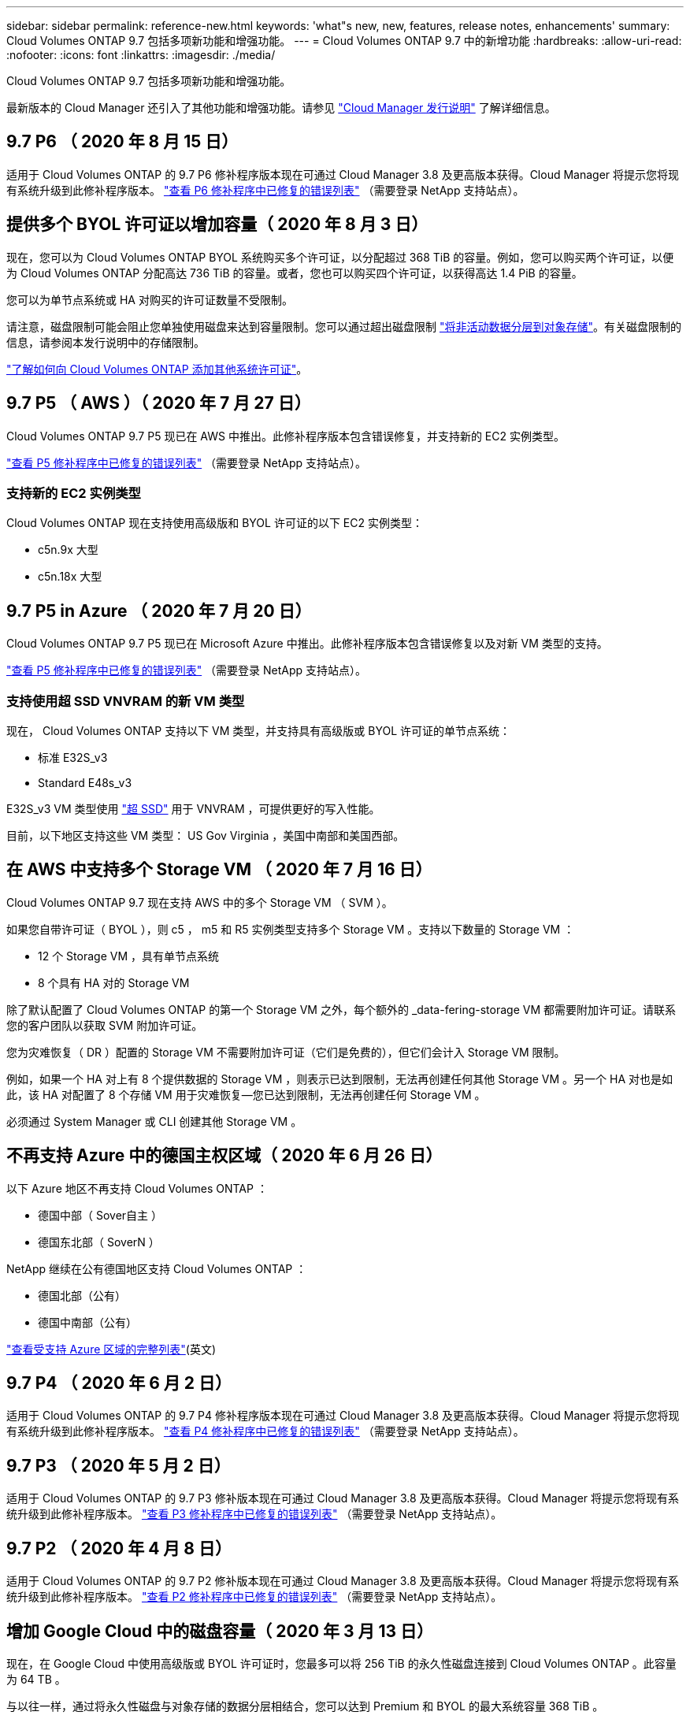 ---
sidebar: sidebar 
permalink: reference-new.html 
keywords: 'what"s new, new, features, release notes, enhancements' 
summary: Cloud Volumes ONTAP 9.7 包括多项新功能和增强功能。 
---
= Cloud Volumes ONTAP 9.7 中的新增功能
:hardbreaks:
:allow-uri-read: 
:nofooter: 
:icons: font
:linkattrs: 
:imagesdir: ./media/


[role="lead"]
Cloud Volumes ONTAP 9.7 包括多项新功能和增强功能。

最新版本的 Cloud Manager 还引入了其他功能和增强功能。请参见 https://docs.netapp.com/us-en/bluexp-cloud-volumes-ontap/whats-new.html["Cloud Manager 发行说明"^] 了解详细信息。



== 9.7 P6 （ 2020 年 8 月 15 日）

适用于 Cloud Volumes ONTAP 的 9.7 P6 修补程序版本现在可通过 Cloud Manager 3.8 及更高版本获得。Cloud Manager 将提示您将现有系统升级到此修补程序版本。 https://mysupport.netapp.com/site/products/all/details/cloud-volumes-ontap/downloads-tab/download/62632/9.7P6["查看 P6 修补程序中已修复的错误列表"^] （需要登录 NetApp 支持站点）。



== 提供多个 BYOL 许可证以增加容量（ 2020 年 8 月 3 日）

现在，您可以为 Cloud Volumes ONTAP BYOL 系统购买多个许可证，以分配超过 368 TiB 的容量。例如，您可以购买两个许可证，以便为 Cloud Volumes ONTAP 分配高达 736 TiB 的容量。或者，您也可以购买四个许可证，以获得高达 1.4 PiB 的容量。

您可以为单节点系统或 HA 对购买的许可证数量不受限制。

请注意，磁盘限制可能会阻止您单独使用磁盘来达到容量限制。您可以通过超出磁盘限制 https://docs.netapp.com/us-en/bluexp-cloud-volumes-ontap/concept-data-tiering.html["将非活动数据分层到对象存储"^]。有关磁盘限制的信息，请参阅本发行说明中的存储限制。

https://docs.netapp.com/us-en/bluexp-cloud-volumes-ontap/task-manage-node-licenses.html["了解如何向 Cloud Volumes ONTAP 添加其他系统许可证"^]。



== 9.7 P5 （ AWS ）（ 2020 年 7 月 27 日）

Cloud Volumes ONTAP 9.7 P5 现已在 AWS 中推出。此修补程序版本包含错误修复，并支持新的 EC2 实例类型。

https://mysupport.netapp.com/site/products/all/details/cloud-volumes-ontap/downloads-tab/download/62632/9.7P5["查看 P5 修补程序中已修复的错误列表"^] （需要登录 NetApp 支持站点）。



=== 支持新的 EC2 实例类型

Cloud Volumes ONTAP 现在支持使用高级版和 BYOL 许可证的以下 EC2 实例类型：

* c5n.9x 大型
* c5n.18x 大型




== 9.7 P5 in Azure （ 2020 年 7 月 20 日）

Cloud Volumes ONTAP 9.7 P5 现已在 Microsoft Azure 中推出。此修补程序版本包含错误修复以及对新 VM 类型的支持。

https://mysupport.netapp.com/site/products/all/details/cloud-volumes-ontap/downloads-tab/download/62632/9.7P5["查看 P5 修补程序中已修复的错误列表"^] （需要登录 NetApp 支持站点）。



=== 支持使用超 SSD VNVRAM 的新 VM 类型

现在， Cloud Volumes ONTAP 支持以下 VM 类型，并支持具有高级版或 BYOL 许可证的单节点系统：

* 标准 E32S_v3
* Standard E48s_v3


E32S_v3 VM 类型使用 https://docs.microsoft.com/en-us/azure/virtual-machines/windows/disks-enable-ultra-ssd["超 SSD"^] 用于 VNVRAM ，可提供更好的写入性能。

目前，以下地区支持这些 VM 类型： US Gov Virginia ，美国中南部和美国西部。



== 在 AWS 中支持多个 Storage VM （ 2020 年 7 月 16 日）

Cloud Volumes ONTAP 9.7 现在支持 AWS 中的多个 Storage VM （ SVM ）。

如果您自带许可证（ BYOL ），则 c5 ， m5 和 R5 实例类型支持多个 Storage VM 。支持以下数量的 Storage VM ：

* 12 个 Storage VM ，具有单节点系统
* 8 个具有 HA 对的 Storage VM


除了默认配置了 Cloud Volumes ONTAP 的第一个 Storage VM 之外，每个额外的 _data-fering-storage VM 都需要附加许可证。请联系您的客户团队以获取 SVM 附加许可证。

您为灾难恢复（ DR ）配置的 Storage VM 不需要附加许可证（它们是免费的），但它们会计入 Storage VM 限制。

例如，如果一个 HA 对上有 8 个提供数据的 Storage VM ，则表示已达到限制，无法再创建任何其他 Storage VM 。另一个 HA 对也是如此，该 HA 对配置了 8 个存储 VM 用于灾难恢复—您已达到限制，无法再创建任何 Storage VM 。

必须通过 System Manager 或 CLI 创建其他 Storage VM 。



== 不再支持 Azure 中的德国主权区域（ 2020 年 6 月 26 日）

以下 Azure 地区不再支持 Cloud Volumes ONTAP ：

* 德国中部（ Sover自主 ）
* 德国东北部（ SoverN ）


NetApp 继续在公有德国地区支持 Cloud Volumes ONTAP ：

* 德国北部（公有）
* 德国中南部（公有）


https://bluexp.netapp.com/cloud-volumes-global-regions["查看受支持 Azure 区域的完整列表"^](英文)



== 9.7 P4 （ 2020 年 6 月 2 日）

适用于 Cloud Volumes ONTAP 的 9.7 P4 修补程序版本现在可通过 Cloud Manager 3.8 及更高版本获得。Cloud Manager 将提示您将现有系统升级到此修补程序版本。 https://mysupport.netapp.com/site/products/all/details/cloud-volumes-ontap/downloads-tab/download/62632/9.7P4["查看 P4 修补程序中已修复的错误列表"^] （需要登录 NetApp 支持站点）。



== 9.7 P3 （ 2020 年 5 月 2 日）

适用于 Cloud Volumes ONTAP 的 9.7 P3 修补版本现在可通过 Cloud Manager 3.8 及更高版本获得。Cloud Manager 将提示您将现有系统升级到此修补程序版本。 https://mysupport.netapp.com/site/products/all/details/cloud-volumes-ontap/downloads-tab/download/62632/9.7P3["查看 P3 修补程序中已修复的错误列表"^] （需要登录 NetApp 支持站点）。



== 9.7 P2 （ 2020 年 4 月 8 日）

适用于 Cloud Volumes ONTAP 的 9.7 P2 修补版本现在可通过 Cloud Manager 3.8 及更高版本获得。Cloud Manager 将提示您将现有系统升级到此修补程序版本。 https://mysupport.netapp.com/site/products/all/details/cloud-volumes-ontap/downloads-tab/download/62632/9.7P2["查看 P2 修补程序中已修复的错误列表"^] （需要登录 NetApp 支持站点）。



== 增加 Google Cloud 中的磁盘容量（ 2020 年 3 月 13 日）

现在，在 Google Cloud 中使用高级版或 BYOL 许可证时，您最多可以将 256 TiB 的永久性磁盘连接到 Cloud Volumes ONTAP 。此容量为 64 TB 。

与以往一样，通过将永久性磁盘与对象存储的数据分层相结合，您可以达到 Premium 和 BYOL 的最大系统容量 368 TiB 。

每个系统的最大数据磁盘数也增加到 124 个磁盘。

* link:reference-configs-gcp.html["详细了解 Google Cloud 中支持的 Cloud Volumes ONTAP 配置"]
* link:reference-limits-gcp.html["查看 Google Cloud 中的存储限制"]




== 9.7 P1 （ 2020 年 3 月 6 日）

适用于 Cloud Volumes ONTAP 的 9.7 P1 修补版本现在可通过 Cloud Manager 3.8 及更高版本获得。Cloud Manager 将提示您将现有系统升级到此修补程序版本。 https://mysupport.netapp.com/site/products/all/details/cloud-volumes-ontap/downloads-tab/download/62632/9.7P1["查看 P1 修补程序中已修复的错误列表"^] （需要登录 NetApp 支持站点）。



== AWS 更新（ 2020 年 2 月 16 日）

我们引入了对新 EC2 实例的支持，并更改了支持的数据磁盘数量。



=== 支持新实例

现在，在使用高级版或 BYOL 许可证时， Cloud Volumes ONTAP 9.7 支持多种新的 EC2 实例类型：

* c5.9xlarge
* c5d.18x 大型 ^1^
* m5d.8xlarge ^1^
* m5d.12 x 大型 ^1^
* m5.16 x 大型
* r5.8xlarge
* r5.12 x 大型 ^2^


^1^ 这些实例类型包括本地 NVMe 存储， Cloud Volumes ONTAP 将其用作 _Flash Cache_ 。 https://docs.netapp.com/us-en/bluexp-cloud-volumes-ontap/concept-flash-cache.html["了解更多信息。"^]。

^2^ r5.12 x 大型实例类型具有已知的可支持性限制。如果节点因崩溃而意外重新启动，则系统可能无法收集用于对问题进行故障排除的核心文件，并对问题进行根发生原因处理。客户接受风险和有限支持条款，如果发生这种情况，则承担所有支持责任。

https://aws.amazon.com/ec2/instance-types/["详细了解这些 EC2 实例类型"^]。

link:reference-configs-aws.html["详细了解 AWS 中支持的 9.7 配置"]。



=== 支持的数据磁盘

现在，对于 c5 ， m5 和 R5 实例，支持的数据磁盘数量减少了一个。对于单节点系统，支持 22 个数据磁盘。对于 HA 对，每个节点支持 19 个数据磁盘。

link:reference-limits-aws.html["详细了解 AWS 中的存储限制"]。



== 支持 Azure 中的 DS15_v2 （ 2020 年 2 月 12 日）

现在，无论是单节点系统还是 HA 对， Azure 中的 DS15_v2 虚拟机类型都支持 Cloud Volumes ONTAP 。

https://docs.microsoft.com/en-us/azure/virtual-machines/linux/sizes-memory#dsv2-series-11-15["了解有关 DSv2 系列的更多信息"^]。

link:reference-configs-azure.html["详细了解 Azure 中支持的 9.7 配置"]。



== 9.7 GA （ 2020 年 2 月 10 日）

Cloud Volumes ONTAP 9.7 的通用版本（ GA ）现在可在 AWS 和 Google Cloud 中使用。GA 版本包含错误修复。Cloud Manager 将提示您将现有系统升级到此版本。



== 9.7 D1 for Azure （ 2020 年 1 月 29 日）

Cloud Volumes ONTAP 9.7 D1 现在可在 Microsoft Azure 中使用。

我们发现了使用 Cloud Volumes ONTAP 9.7 及更早版本的问题描述，在 Azure 虚拟机重新启动的情况下， Cloud Volumes ONTAP 可能无法成功启动。

此问题描述在 9.7 D1 （及更高版本）中得到修复。我们强烈建议尽快升级到最新的 Cloud Volumes ONTAP 版本。

如有任何疑问，请通过产品内聊天或联系我们 https://www.netapp.com/us/contact-us/support.aspx[]。



== 9.7 RC1 （ 2019 年 12 月 16 日）

Cloud Volumes ONTAP 9.7 RC1 现在可在 AWS ， Azure 和 Google 云平台中使用。除了提供的功能之外，还提供了 https://library.netapp.com/ecm/ecm_download_file/ECMLP2492508["ONTAP 9.7"^]，此版本的 Cloud Volumes ONTAP 包括以下内容：

* <<Azure 中的 Flash Cache 支持>>
* <<修复 Azure NIC 断开事件>>




=== Azure 中的 Flash Cache 支持

现在， Cloud Volumes ONTAP 支持在 Azure 中使用单节点 BYOL 系统的 Standard_L8s_v2 VM 类型。此 VM 类型包括本地 NVMe 存储， Cloud Volumes ONTAP 使用此存储作为 _Flash Cache_ 。

Flash Cache 通过实时智能缓存最近读取的用户数据和 NetApp 元数据来加快数据访问速度。它适用于随机读取密集型工作负载，包括数据库，电子邮件和文件服务。

使用此 VM 类型部署新系统或修改现有系统以使用此 VM 类型，您将自动利用 Flash Cache 。

https://docs.netapp.com/us-en/bluexp-cloud-volumes-ontap/concept-flash-cache.html["了解有关在 Cloud Volumes ONTAP 上启用 Flash Cache 的更多信息，包括数据压缩的限制"^]。



=== 修复 Azure NIC 断开事件

此版本解决了问题描述节点从 Azure NIC 断开事件重新启动的 Cloud Volumes ONTAP 问题。Cloud Volumes ONTAP 将更妥善地处理这些事件，而不会中断服务。Cloud Volumes ONTAP HA 对仍会从 Azure 冻结维护事件执行接管 / 交还序列，但在此期间可能无法从 NIC 断开执行后续重新启动。



== 升级说明

* Cloud Volumes ONTAP 升级必须从 Cloud Manager 完成。您不应使用 System Manager 或命令行界面升级 Cloud Volumes ONTAP 。这样做可能会影响系统稳定性。
* 您可以从 9.6 版升级到 Cloud Volumes ONTAP 9.7 。Cloud Manager 将提示您将现有 Cloud Volumes ONTAP 9.6 系统升级到 9.7 版。
+
http://docs.netapp.com/us-en/bluexp-cloud-volumes-ontap/task-updating-ontap-cloud.html["了解在 Cloud Manager 通知您时如何升级"^]。

* 升级单节点系统会使系统脱机长达 25 分钟，在此期间 I/O 会中断。
* 升级 HA 对无中断， I/O 不会中断。在此无中断升级过程中，每个节点会同时进行升级，以继续为客户端提供 I/O 。

